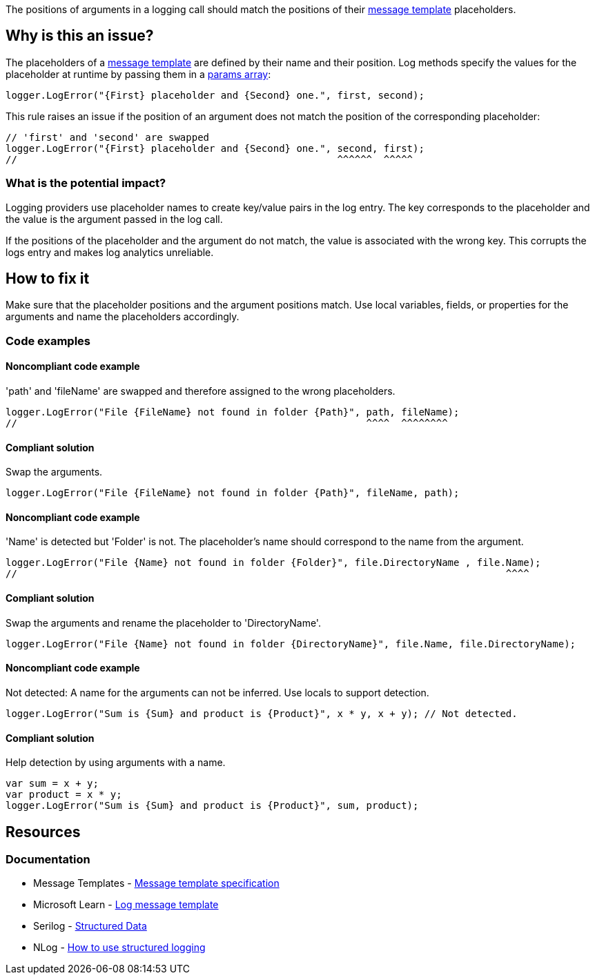 The positions of arguments in a logging call should match the positions of their https://messagetemplates.org[message template] placeholders.

== Why is this an issue?

The placeholders of a https://messagetemplates.org[message template] are defined by their name and their position. Log methods specify the values for the placeholder at runtime by passing them in a https://learn.microsoft.com/en-us/dotnet/csharp/language-reference/keywords/params[params array]:

[source,csharp,diff-id=1,diff-type=compliant]
----
logger.LogError("{First} placeholder and {Second} one.", first, second);
----

This rule raises an issue if the position of an argument does not match the position of the corresponding placeholder:

[source,csharp,diff-id=1,diff-type=noncompliant]
----
// 'first' and 'second' are swapped
logger.LogError("{First} placeholder and {Second} one.", second, first);
//                                                       ^^^^^^  ^^^^^
----

=== What is the potential impact?

Logging providers use placeholder names to create key/value pairs in the log entry. The key corresponds to the placeholder and the value is the argument passed in the log call.

If the positions of the placeholder and the argument do not match, the value is associated with the wrong key. This corrupts the logs entry and makes log analytics unreliable.

== How to fix it

Make sure that the placeholder positions and the argument positions match. Use local variables, fields, or properties for the arguments and name the placeholders accordingly.

=== Code examples

==== Noncompliant code example

'path' and 'fileName' are swapped and therefore assigned to the wrong placeholders.

[source,csharp,diff-id=2,diff-type=noncompliant]
----
logger.LogError("File {FileName} not found in folder {Path}", path, fileName);
//                                                            ^^^^  ^^^^^^^^
----

==== Compliant solution

Swap the arguments.

[source,csharp,diff-id=2,diff-type=compliant]
----
logger.LogError("File {FileName} not found in folder {Path}", fileName, path);
----

==== Noncompliant code example

'Name' is detected but 'Folder' is not. The placeholder's name should correspond to the name from the argument.

[source,csharp,diff-id=3,diff-type=noncompliant]
----
logger.LogError("File {Name} not found in folder {Folder}", file.DirectoryName , file.Name);
//                                                                                    ^^^^
----

==== Compliant solution

Swap the arguments and rename the placeholder to 'DirectoryName'.

[source,csharp,diff-id=3,diff-type=compliant]
----
logger.LogError("File {Name} not found in folder {DirectoryName}", file.Name, file.DirectoryName);
----

==== Noncompliant code example

Not detected: A name for the arguments can not be inferred. Use locals to support detection.

[source,csharp,diff-id=4,diff-type=noncompliant]
----
logger.LogError("Sum is {Sum} and product is {Product}", x * y, x + y); // Not detected.
----

==== Compliant solution

Help detection by using arguments with a name.

[source,csharp,diff-id=4,diff-type=compliant]
----
var sum = x + y;
var product = x * y;
logger.LogError("Sum is {Sum} and product is {Product}", sum, product);
----

== Resources

=== Documentation

* Message Templates - https://messagetemplates.org[Message template specification]
* Microsoft Learn - https://learn.microsoft.com/en-us/dotnet/core/extensions/logging?tabs=command-line#log-message-template[Log message template]
* Serilog - https://github.com/serilog/serilog/wiki/Structured-Data[Structured Data]
* NLog - https://github.com/NLog/NLog/wiki/How-to-use-structured-logging[How to use structured logging]
